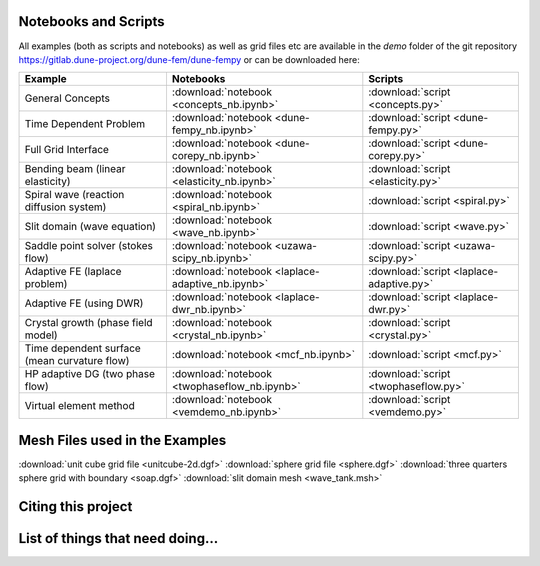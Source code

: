 .. _scripts:

#####################
Notebooks and Scripts
#####################

All examples (both as scripts and notebooks) as well as grid files etc
are available in the `demo` folder of the git repository
https://gitlab.dune-project.org/dune-fem/dune-fempy
or can be downloaded here:

================================================= ================================================= =================================================
Example                                           Notebooks                                         Scripts
================================================= ================================================= =================================================
General Concepts                                  :download:`notebook <concepts_nb.ipynb>`          :download:`script <concepts.py>`
Time Dependent Problem                            :download:`notebook <dune-fempy_nb.ipynb>`        :download:`script <dune-fempy.py>`
Full Grid Interface                               :download:`notebook <dune-corepy_nb.ipynb>`       :download:`script <dune-corepy.py>`
Bending beam (linear elasticity)                  :download:`notebook <elasticity_nb.ipynb>`        :download:`script <elasticity.py>`
Spiral wave (reaction diffusion system)           :download:`notebook <spiral_nb.ipynb>`            :download:`script <spiral.py>`
Slit domain (wave equation)                       :download:`notebook <wave_nb.ipynb>`              :download:`script <wave.py>`
Saddle point solver (stokes flow)                 :download:`notebook <uzawa-scipy_nb.ipynb>`       :download:`script <uzawa-scipy.py>`
Adaptive FE (laplace problem)                     :download:`notebook <laplace-adaptive_nb.ipynb>`  :download:`script <laplace-adaptive.py>`
Adaptive FE (using DWR)                           :download:`notebook <laplace-dwr_nb.ipynb>`       :download:`script <laplace-dwr.py>`
Crystal growth (phase field model)                :download:`notebook <crystal_nb.ipynb>`           :download:`script <crystal.py>`
Time dependent surface (mean curvature flow)      :download:`notebook <mcf_nb.ipynb>`               :download:`script <mcf.py>`
HP adaptive DG (two phase flow)                   :download:`notebook <twophaseflow_nb.ipynb>`      :download:`script <twophaseflow.py>`
Virtual element method                            :download:`notebook <vemdemo_nb.ipynb>`           :download:`script <vemdemo.py>`
================================================= ================================================= =================================================

###############################
Mesh Files used in the Examples
###############################

:download:`unit cube grid file <unitcube-2d.dgf>`
:download:`sphere grid file <sphere.dgf>`
:download:`three quarters sphere grid with boundary <soap.dgf>`
:download:`slit domain mesh <wave_tank.msh>`
 
###################
Citing this project
###################
 
#################################
List of things that need doing...
#################################

.. todolist::


